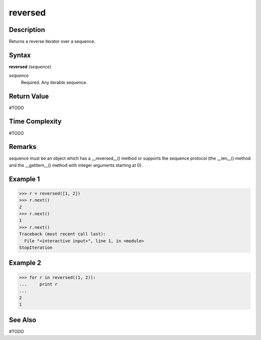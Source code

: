 ========
reversed
========

Description
===========
Returns a reverse iterator over a sequence.

Syntax
======
**reversed** *(sequence)*

*sequence*
	Required. Any iterable sequence.

Return Value
============
#TODO

Time Complexity
============
#TODO

Remarks
=======
sequence must be an object which has a __reversed__() method or supports the sequence protocol (the __len__() method and the __getitem__() method with integer arguments starting at 0).

Example 1
=========
>>> r = reversed([1, 2])
>>> r.next()
2
>>> r.next()
1
>>> r.next()
Traceback (most recent call last):
  File "<interactive input>", line 1, in <module>
StopIteration

Example 2
=========
>>> for r in reversed((1, 2)):
...     print r
...
2
1

See Also
========
#TODO